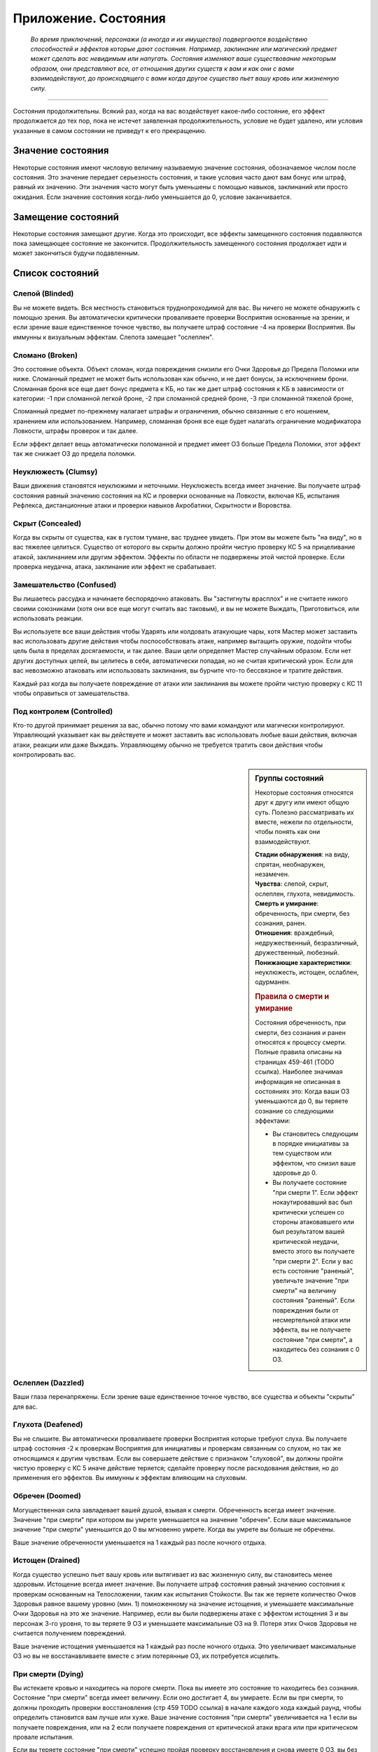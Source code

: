 .. _rst--ch9--conditions-appendix:

Приложение. Состояния
==============================


.. epigraph::

   *Во время приключений, персонажи (а иногда и их имущество) подвергаются воздействию способностей и эффектов которые дают состояния.
   Например, заклинание или магический предмет может сделать вас невидимым или напугать.
   Состояния изменяют ваше существование некоторым образом, они представляют все, от отношения других существ к вам и как они с вами взаимодействуют, до происходящего с вами когда другое существо пьет вашу кровь или жизненную силу.*

-----------------------------------------------------------------------------


Состояния продолжительны.
Всякий раз, когда на вас воздействует какое-либо состояние, его эффект продолжается до тех пор, пока не истечет заявленная продолжительность, условие не будет удалено, или условия указанные в самом состоянии не приведут к его прекращению.



Значение состояния
--------------------------------------

Некоторые состояния имеют числовую величину называемую значение состояния, обозначаемое числом после состояния.
Это значение передает серьезность состояния, и такие условия часто дают вам бонус или штраф, равный их значению.
Эти значения часто могут быть уменьшены с помощью навыков, заклинаний или просто ожидания.
Если значение состояния когда-либо уменьшается до 0, условие заканчивается.



Замещение состояний
--------------------------------------

Некоторые состояния замещают другие.
Когда это происходит, все эффекты замещенного состояния подавляются пока замещающее состояние не закончится.
Продолжительность замещенного состояния продолжает идти и может закончиться будучи подавленным.



Список состояний
--------------------------------------


Слепой (Blinded)
~~~~~~~~~~~~~~~~~~~~~~~~~~~~~~~~

Вы не можете видеть.
Вся местность становиться труднопроходимой для вас.
Вы ничего не можете обнаружить с помощью зрения.
Вы автоматически критически проваливаете проверки Восприятия основанные на зрении, и если зрение ваше единственное точное чувство, вы получаете штраф состояние -4 на проверки Восприятия.
Вы иммунны к визуальным эффектам.
Слепота замещает "ослеплен".


Сломано (Broken)
~~~~~~~~~~~~~~~~~~~~~~~~~~~~~~~~

Это состояние объекта.
Объект сломан, когда повреждения снизили его Очки Здоровья до Предела Поломки или ниже.
Сломанный предмет не может быть использован как обычно, и не дает бонусы, за исключением брони.
Сломанная броня все еще дает бонус предмета к КБ, но так же дает штраф состояния к КБ в зависимости от категории:
-1 при сломанной легкой броне,
-2 при сломанной средней броне,
-3 при сломанной тяжелой броне,

Сломанный предмет по-прежнему налагает штрафы и ограничения, обычно связанные с его ношением, хранением или использованием.
Например, сломанная броня все еще будет налагать ограничение модификатора Ловкости, штрафы проверок и так далее.

Если эффект делает вещь автоматически поломанной и предмет имеет ОЗ больше Предела Поломки, этот эффект так же снижает ОЗ до предела поломки.


Неуклюжесть (Clumsy)
~~~~~~~~~~~~~~~~~~~~~~~~~~~~~~~~

Ваши движения становятся неуклюжими и неточными.
Неуклюжесть всегда имеет значение.
Вы получаете штраф состояния равный значению состояния на КС и проверки основанные на Ловкости, включая КБ, испытания Рефлекса, дистанционные атаки и проверки навыков Акробатики, Скрытности и Воровства.


Скрыт (Concealed)
~~~~~~~~~~~~~~~~~~~~~~~~~~~~~~~~

Когда вы скрыты от существа, как в густом тумане, вас труднее увидеть.
При этом вы можете быть "на виду", но в вас тяжелее целиться.
Существо от которого вы скрыты должно пройти чистую проверку КС 5 на прицеливание атакой, заклинанием или другим эффектом.
Эффекты по области не подвержены этой чистой проверке.
Если проверка неудачна, атака, заклинание или эффект не срабатывает.


Замешательство (Confused)
~~~~~~~~~~~~~~~~~~~~~~~~~~~~~~~~

Вы лишаетесь рассудка и начинаете беспорядочно атаковать.
Вы "застигнуты врасплох" и не считаете никого своими союзниками (хотя они все еще могут считать вас таковым), и вы не можете Выждать, Приготовиться, или использовать реакции.

Вы используете все ваши действия чтобы Ударять или колдовать атакующие чары, хотя Мастер может заставить вас использовать другие действия чтобы поспособствовать атаке, например вытащить оружие, подойти чтобы цель была в пределах досягаемости, и так далее.
Ваши цели определяет Мастер случайным образом.
Если нет других доступных целей, вы целитесь в себя, автоматически попадая, но не считая критический урон.
Если для вас невозможно атаковать или использовать заклинания, вы бурчите что-то бессвязное и тратите действия.

Каждый раз когда вы получаете повреждение от атаки или заклинания вы можете пройти чистую проверку с КС 11 чтобы оправиться от замешательства.


Под контролем (Controlled)
~~~~~~~~~~~~~~~~~~~~~~~~~~~~~~~~

Кто-то другой принимает решения за вас, обычно потому что вами командуют или магически контролируют.
Управляющий указывает как вы действуете и может заставить вас использовать любые ваши действия, включая атаки, реакции или даже Выждать.
Управляющему обычно не требуется тратить свои действия чтобы контролировать вас.


.. sidebar:: Группы состояний
	
	Некоторые состояния относятся друг к другу или имеют общую суть.
	Полезно рассматривать их вместе, нежели по отдельности, чтобы понять как они взаимодействуют.

	| **Стадии обнаружения**: на виду, спрятан, необнаружен, незамечен.
	| **Чувства**: слепой, скрыт, ослеплен, глухота, невидимость.
	| **Смерть и умирание**: обреченность, при смерти, без сознания, ранен.
	| **Отношения**: враждебный, недружественный, безразличный, дружественный, любезный.
	| **Понижающие характеристики**: неуклюжесть, истощен, ослаблен, одурманен.

	.. rubric:: Правила о смерти и умирание

	Состояния обреченность, при смерти, без сознания и ранен относятся к процессу смерти.
	Полные правила описаны на страницах 459-461 (TODO ссылка).
	Наиболее значимая информация не описанная в состояниях это: Когда ваши ОЗ уменьшаются до 0, вы теряете сознание со следующими эффектами:

	* Вы становитесь следующим в порядке инициативы за тем существом или эффектом, что снизил ваше здоровье до 0.
	* Вы получаете состояние "при смерти 1". Если эффект нокаутировавший вас был критически успешен со стороны атаковавшего или был результатом вашей критической неудачи, вместо этого вы получаете "при смерти 2". Если у вас есть состояние "раненый", увеличьте значение "при смерти" на величину состояния "раненый". Если повреждения были от несмертельной атаки или эффекта, вы не получаете состояние "при смерти", а находитесь без сознания с 0 ОЗ.


Ослеплен (Dazzled)
~~~~~~~~~~~~~~~~~~~~~~~~~~~~~~~~

Ваши глаза перенапряжены.
Если зрение ваше единственное точное чувство, все существа и объекты "скрыты" для вас.



Глухота (Deafened)
~~~~~~~~~~~~~~~~~~~~~~~~~~~~~~~~

Вы не слышите.
Вы автоматически проваливаете проверки Восприятия которые требуют слуха.
Вы получаете штраф состояния -2 к проверкам Восприятия для инициативы и проверкам связанным со слухом, но так же относящимся к другим чувствам.
Если вы совершаете действие с признаком "слуховой", вы должны пройти чистую проверку с КС 5 иначе действие теряется; сделайте проверку после расходования действия, но до применения его эффектов.
Вы иммунны к эффектам влияющим на слуховым.


Обречен (Doomed)
~~~~~~~~~~~~~~~~~~~~~~~~~~~~~~~~

Могущественная сила завладевает вашей душой, взывая к смерти.
Обреченность всегда имеет значение.
Значение "при смерти" при котором вы умрете уменьшается на значение "обречен".
Если ваше максимальное значение "при смерти" уменьшится до 0 вы мгновенно умрете.
Когда вы умрете вы больше не обречены.

Ваше значение обреченности уменьшается на 1 каждый раз после ночного отдыха.


Истощен (Drained)
~~~~~~~~~~~~~~~~~~~~~~~~~~~~~~~~

Когда существо успешно пьет вашу кровь или вытягивает из вас жизненную силу, вы становитесь менее здоровым.
Истощение всегда имеет значение.
Вы получаете штраф состояния равный значению состояния к проверкам основанным на Телосложении, таким как испытания Стойкости.
Вы так же теряете количество Очков Здоровья равное вашему уровню (мин. 1) помноженному на значение истощения, и уменьшаете максимальные Очки Здоровья на это же значение.
Например, если вы были подвержены атаке с эффектом истощения 3 и вы персонаж 3-го уровня, то вы теряете 9 ОЗ и уменьшаете максимальные ОЗ на 9.
Потеря этих Очков Здоровья не считается получением повреждений.

Ваше значение истощения уменьшается на 1 каждый раз после ночного отдыха.
Это увеличивает максимальные ОЗ но вы не восстанавливаете вместе с этим потерянные ОЗ, их потребуется исцелить.


При смерти (Dying)
~~~~~~~~~~~~~~~~~~~~~~~~~~~~~~~~

Вы истекаете кровью и находитесь на пороге смерти.
Пока вы имеете это состояние то находитесь без сознания.
Состояние "при смерти" всегда имеет величину.
Если оно достигает 4, вы умираете.
Если вы при смерти, то должны проходить проверки восстановления (стр 459 TODO ссылка) в начале каждого хода каждый раунд, чтобы определить становится вам лучше или хуже.
Ваше значение состояния "при смерти" увеличивается на 1 если вы получаете повреждения, или на 2 если получаете повреждения от критической атаки врага или при критическом провале испытания.

Если вы теряете состояние "при смерти" успешно пройдя проверку восстановления и снова имеете 0 ОЗ, вы без сознания, но вы можете очнуться как описано в этом состоянии.
Вы теряете состояние "при смерти" автоматически и приходите в сознание если у вас 1 или более ОЗ.
Каждый раз когда вы лишаетесь состояния "при смерти",  вы получаете состояние "ранен 1" или увеличиваете его на 1 если оно у вас уже было.



Перегружен (Encumbered)
~~~~~~~~~~~~~~~~~~~~~~~~~~~~~~~~

Вы несете больше груза чем можете.
Когда вы перегружены, вы так же "неуклюжи 1" и получаете 10-футовый штраф на все показатели Скорости.
Как и со всеми остальными штрафами на скорость, он не может понизить ее ниже 5 футов.


Ослаблен (Enfeebled)
~~~~~~~~~~~~~~~~~~~~~~~~~~~~~~~~

Вы ослаблены физически.
Ослабление всегда имеет значение.
Когда вы ослаблены, вы получаете штраф состояния равный значению состояния к проверкам основанным на Силе, и КС, включая атаки в ближнем бою, броски на повреждения, и проверки Атлетики.


Заворожен (Fascinated)
~~~~~~~~~~~~~~~~~~~~~~~~~~~~~~~~

Вы вынуждены сосредоточить внимание на чем-то, и отвлечены от происходящего вокруг.
Вы получаете штраф состояния -2 на проверки Восприятия и проверки навыков, вы не можете использовать действия с признаком "концентрация" если только они или их последствия не связаны с субъектом вашей завороженности (определяется Мастером).
Например, вы можете осуществлять Поиск или Recall Knowledge (TODO перевод) о субъекте, но вы вряд ли можете использовать заклинание направленное на другое существо.
Это состояние заканчивается если существо использует против вас или ваших союзников враждебное действие.


Утомление (Fatigued)
~~~~~~~~~~~~~~~~~~~~~~~~~~~~~~~~

Вы устали и не можете собраться с силами.
Вы получаете штраф состояния -1 к КБ и испытаниям.
Во время исследования вы не можете выбрать активность для исследования (? TODO перепроверить).

Утомления проходит после ночного отдыха.


Застигнут врасплох (Flat-Footed)
~~~~~~~~~~~~~~~~~~~~~~~~~~~~~~~~~~~~~~~~~~~~~~~

Вы отвлечены или не способны сосредоточить все внимание на защите.
Вы получаете штраф за обстоятельства -2 к КБ.
Некоторые эффекты дают вам это состояние только против определенных существ или атак.
А другие, особенно состояния, могут сделать вас застигнутыми врасплох для всего.
Если правило не уточняет что состояние применяется только к определенным условиям, то оно применяется ко всему.
Например, многие эффекты гласят "Цель застигнута врасплох."


Бегство (Fleeing)
~~~~~~~~~~~~~~~~~~~~~~~~~~~~~~~~

Вы вынуждены сбежать из-за страха или другого побуждения.
В ваш ход вы обязаны потратить все очки действий чтобы убежать от причины вашего состояния наиболее целесообразно (перемещаться, открывать двери преграждающие путь).
Причиной обычно является эффект или колдун который дал вам это состояние, хотя некоторые эффекты могут определять что-то другое как причину.
Вы не можете Выждать или Приготовиться с состоянием "бегство".


Дружественный (Friendly)
~~~~~~~~~~~~~~~~~~~~~~~~~~~~~~~~

Это состояние показывает расположение существа по отношению к определенному персонажу, и только сверъестественные эффекты (как заклинание) могут наложить это состояние на игрового персонажа.
Дружественному существу нравится персонаж.
Персонаж может попробовать Попросить (действие Просьба) дружественное существо сделать что-либо, и оно скорее всего согласится на простую и безопасную просьбу, которая не требует многого чтобы выполнить ее.
Если персонаж или один из союзников использует враждебное действие против существа, оно изменит отношение на худшее в зависимости от враждебного действия и по решению Мастера.


Напуган (Frightened)
~~~~~~~~~~~~~~~~~~~~~~~~~~~~~~~~

Вы объяты страхом и вам трудно успокоиться.
Состояние испуга всегда имеет значение.
Вы получаете штраф состояния равный значению испуга, для всех ваших проверок и КС.
По-умолчанию, напуганность снижается на 1 в конце каждого вашего хода.
Эффект может изменять это поведение.


Схвачен (Grabbed)
~~~~~~~~~~~~~~~~~~~~~~~~~~~~~~~~

Другое существо схватило и удерживает вас на месте, давая вам состояния "застигнут врасплох" и "обездвижен".
Если вы, будучи схваченным, пытаетесь совершить действие с признаком "воздействие", то должны пройти чистую проверку с КС 5, при провале действие теряется и не имеет эффекта.
Совершайте проверку после расходования действия, но перед применением эффектов.


Любезный (Helpful)
~~~~~~~~~~~~~~~~~~~~~~~~~~~~~~~~

Это состояние показывает расположение существа по отношению к определенному персонажу, и только сверъестественные эффекты (как заклинание) могут наложить это состояние на игрового персонажа.
Любезное существо хочет активно помогать персонажу.
Существо будет согласно на разумные просьбы от этого персонажа, до тех пор, пока это не будет значительно влиять на его цели или жизнь.
Если персонаж или один из союзников использует враждебное действие против существа, оно изменит отношение на худшее в зависимости от враждебного действия и по решению Мастера.


Спрятанный (Hidden)
~~~~~~~~~~~~~~~~~~~~~~~~~~~~~~~~

Когда вы спрятаны от существа, оно знает в каком месте вы находитесь, но не может определить точно.
Обычно вы становитесь "спрятанным" используя Скрытность чтобы Спрятаться.
Когда для Поиска используется только неточное чувство, существо остается "спрятанным".
Существо, от которого вы спрятались, является застигнутым врасплох для вас, и должно пройти чистую проверку с КС 11 когда пытается попасть в вас атакой, заклинанием или другим эффектом, иначе эффект пропадает.
Эффекты по области не подвержены этой чистой проверке.

Существо может попытаться использовать действие Поиск чтобы заметить вас, как описано на стр 471 (TODO ссылка).


Враждебный (Hostile)
~~~~~~~~~~~~~~~~~~~~~~~~~~~~~~~~

Это состояние показывает расположение существа по отношению к определенному персонажу, и только сверъестественные эффекты (как заклинание) могут наложить это состояние на игрового персонажа.
Существо враждебное персонажу активно ищет способы ему навредить.
Оно не обязательно атакует его, а так же не принимает от него Просьбы.


Обездвижен (Immobilized)
~~~~~~~~~~~~~~~~~~~~~~~~~~~~~~~~

Вы не можете использовать действия с признаком "движение".
Если вы обездвижены из-за чего-то, что удерживает вас на одном месте, и внешняя сила будет перемещать вас из этого пространства, эта сила должна пройти проверку с КС эффекта удерживающего вас на месте или относительной защиты (обычно КС Стойкости) монстра удерживающего вас на месте.


Безразличный (Indifferent)
~~~~~~~~~~~~~~~~~~~~~~~~~~~~~~~~

Это состояние показывает расположение существа по отношению к определенному персонажу, и только сверъестественные эффекты (как заклинание) могут наложить это состояние на игрового персонажа.
Существо, безразличное к персонажу, не волнует персонаж и его дела.
Предполагается что существо относится безразлично к персонажу, если не говорится другое.


Невидимый (Invisible)
~~~~~~~~~~~~~~~~~~~~~~~~~~~~~~~~

Во время невидимости вас нельзя увидеть.
Вы "необнаружены" для все.
Существа могут использовать Поиск чтобы обнаружить вас.
Если существо успешно пройдет проверку Восприятия, против вашего КС Скрытности, вы становитесь "спрятанным" от этого существа пока не используете Красться чтобы снова стать "необнаруженным".
Если вы становитесь невидимым когда находитесь "на виду", то вначале вы будете "спрятанным" для наблюдателя (так как он знаете где вы были когда стали невидимым), пока вы не используете успешно Красться чтобы снова стать "необнаруженным".
Вы не можете стать "на виду" во время невидимости, разве что при использовании специальных способностей и магии.


На виду / Замечен (Observed)
~~~~~~~~~~~~~~~~~~~~~~~~~~~~~~~~

Все что хорошо видно находится "на виду" для вас.
Если существо принимает меры чтобы избежать обнаружения, например использует Скрытность чтобы Спрятаться, оно может стать "спрятанным" или "необнаруженным".
Если вы имеете другое точное чувство помимо зрения, вы можете попытаться обнаружить существо или объект используя это чувство.
Вы можете обнаружить существо только точным чувством.
При Поиске существа только с помощью неточного чувства, оно остается "спрятанным" а не "на виду".


Парализованный (Paralyzed)
~~~~~~~~~~~~~~~~~~~~~~~~~~~~~~~~

Ваше тело застывает на месте.
Вы "застигнуты врасплох" и не можете действовать, кроме использования Recall Knowledge (TODO перевод) и действий использующих только разум (по решению Мастера).
Ваши чувства все еще работают, но только в области которую вы можете ощущать без движения телом, так что вы не можете использовать Поиск пока парализованны.


Продолжительные повреждения (Persistent Damage)
~~~~~~~~~~~~~~~~~~~~~~~~~~~~~~~~~~~~~~~~~~~~~~~~

Продолжительные повреждения идут от эффектов как кислота, горение и других.
Оно описывается как "X продолжительных повреждений [вид]", где "X" количество повреждений и "[вид]" это вид повреждений.
Вместо получения мгновенных повреждений, вы получаете их в конце каждого вашего хода, бросая кости повреждений заново, пока у вас не пропадет состояние.
После того как вы получили продолжительный урон, сделайте чистую проверку с КС 15 чтобы узнать оправились ли вы от продолжительных повреждений.
Если проверка прошла успешно, состояние заканчивается.


.. rst-class:: sidebar-wide

.. sidebar:: Правила по продолжительным повреждениям
	
	Дополнительные правила представленные далее применяются в определенных случаях.

	.. rubric:: Помощь в восстановлении

	Вы или можете принять меры, чтобы помочь себе избавиться от продолжительного повреждения, или вам может помочь союзник, чтобы попытаться пройти дополнительную чистую проверку до конца хода.
	Обычно это активность требующая 2 действия и это должно быть что-то, что значительно улучшит ваши шансы (определяется Мастером).
	Например, вы можете попытаться сбить пламя, смыть кислоту или использовать навык Медицины чтобы Оказать Первую Помощь при кровотечении.
	Это позволяет вам мгновенно пройти проверку дополнительную чистую проверку.

	Мастер решает как ваша помощь сработает, руководствуясь следующим:

	* Уменьшит КС чистой проверки до 10 при подходящем виде помощь, например тушение водой пламени.
	* Остановит действие состояния при подходящем виде помощи, например исцеление вас до максимальных ОЗ чтобы остановить кровотечение или нырнуть в озеро чтобы прекратить повреждения огнем.
	* Изменит количество действий требуемых для помощи вам, если принятые меры были исключительно эффективны или совсем неэффективны.
	
	Продолжительный урон заканчивается после определенного времени, так как огонь тухнет, раны затягиваются и т.п.
	Мастер определяет когда это происходит, но обычно это занимает 1 минуту.

	.. rubric:: Иммунитеты, Сопротивления и Слабости

	Иммунитеты, сопротивления и слабости применяются к продолжительному урону.
	Если эффект наносит начальные повреждения в дополнение к продолжительным, применяйте иммунитеты, сопротивления и слабости отдельно к начальным и продолжительным повреждениям.
	Обычно если эффект сводит на нет начальные повреждения, то так же нивелирует продолжительные повреждения.
	Например рубящее оружие так же причиняет продолжительные повреждения кровотечением из-за порезов.
	В определенных ситуациях, Мастер может рассудить по другому.

	.. rubric:: Несколько состояний с продолжительными повреждения

	Вы можете одновременно подвержены нескольким состояниям с продолжительными повреждениями, если они имеют разный вид повреждений.
	Если вы получите более одного состояния с продолжительными повреждениями одного вида, большее значение заменит меньшее.
	Повреждения наносятся одновременно, если что-то реагирует на получение вами повреждений, это происходит только раз.
	Например, если вы "при смерти" с несколькими видами продолжительных повреждений, они единожды увеличивают значение состояния "при смерти".


Окаменение (Petrified)
~~~~~~~~~~~~~~~~~~~~~~~~~~~~~~~~

Вы превращены в камень.
Вы не можете действовать или ощущать что-либо.
Вы становитесь объектом с Bulk (TODO перевод) в два раза выше вашего обычного Bulk (обычно 12 для среднего окаменевшего существа или 6 для маленького), КБ 9, Твердость 8, и тем же количеством ОЗ что и при нормальном состоянии.
У вас нет Предела Поломки.
Когда вы возвращаетесь в нормальное состояние, у вас то же значение ОЗ что и было в состоянии статуи.
Если статуя разрушается, вы мгновенно умираете.
Во время окаменения ваш разум и тело в стазисе, поэтому вы не стареете и не замечаете течение времени.


Распластан на земле (Prone)
~~~~~~~~~~~~~~~~~~~~~~~~~~~~~~~~

Вы лежите на земле.
Вы застигнуты врасплох и получаете штраф за обстоятельства -2 к атаке.
Единственные доступные действия относящиеся к передвижению это Ползти и Встать.
Когда вы встаете, состояние "распластан" заканчивается.
Вы можете Укрыться будучи распластанным, чтобы затаиться и получить укрытие от дистанционных атак, даже если поблизости нет объекта для укрытия, вы получаете бонус за обстоятельства +4 к КБ против дистанционных атак (но остаетесь "застигнутым врасплох").

Если вы получите "распластан" во время Карабканья или Полета, то вы падаете (см. страницы 463-464 о правилах падения TODO ссылка).
Вас нельзя "распластать" во время плавания.


.. sidebar:: Получение и потеря действий
	
	Ускорен, замедлен и ошеломлен основные способы чтобы получить или потерять действие во время хода.
	Правила об этом описаны на странице 462 (TODO ссылка).
	Вкратце, эти состояния меняют количество действий получаемых в начале хода, таким образом получение состояния в середине хода не изменяет количество действий на этом ходу.
	Если у вас есть состояние которое воздействует на количество действий, вы выбираете какие из них потерять.
	Например, действие полученное от *спешки* позволяет вам использовать его только для Перемещения и Шага, так что если вам требуется лишиться действия из-за состояния "замедлен", вы можете решить потерять действие полученное от *спешки*, оставив другие действия которые можно использовать более гибко.

	Некоторые состояния не позволяют вам получать некоторые действия, обычно реакции.
	Другие состояния просто говорят что вы не можете действовать.
	Когда вы не можете действовать, вы не способны использовать никакие действия.
	В отличие от "замедлен" или "ошеломлен", они не изменяют количество получаемых действий, они просто препятствуют их использование.
	Это значит, что если вы были избавлены от "паралича" во время вашего хода, вы можете сразу действовать.


Ускоренный (Quickened)
~~~~~~~~~~~~~~~~~~~~~~~~~~~~~~~~

Вы получаете 1 дополнительное действие в начале вашего хода каждый раунд.
Многие эффекты дающие ускорение уточняют на какой вид действий вы можете потратить это действие.
Если вы были ускорены несколькими эффектами, вы можете использовать дополнительное очко действия на любое одиночное действие разрешенное одним из эффектов ускорения. То есть вы все так же получаете 1 очко действия, просто разные эффекты позволяют вам потратить его по разному.
Так как ускорение вступает в силу только в начале хода, вы не получаете действие сразу же, если были ускорены во время хода.


Сдерживаем (Restrained)
~~~~~~~~~~~~~~~~~~~~~~~~~~~~~~~~

Вы связаны и едва можете двигаться, или вас придавило существо.
Вы получаете состояния "застигнуты врасплох" и "обездвижены", и вы не можете использовать атаки или действия с признаком "воздействие" за исключением попыток Вырваться или Открыть Силой чтобы избавиться от того что сдерживает вас.
"Сдерживаем" замещает состояние "Схвачен".


Болен (Sickened)
~~~~~~~~~~~~~~~~~~~~~~~~~~~~~~~~

Вы плохо себя чувствуете.
Это состояние всегда имеет значение.
Вы получаете штраф состояния равный этому значению на все проверки и КС.
Когда больны, вы не можете добровольно ничего глотать, включая эликсиры и зелья.

Вы можете потратить одно действие на рвотный позыв, чтобы попытаться восстановиться, что потребует пройти испытание Стойкости против КС эффекта что сделал вас больным.
При успехе, вы снижаете значение "болен" на 1 (или на 2 при критическом успехе).


Замедлен (Slowed)
~~~~~~~~~~~~~~~~~~~~~~~~~~~~~~~~

Вы имеете меньше действий.
Замедление всегда имеет значение.
Когда вы восстанавливаете действия в начале хода, уменьшите их количество на значение состояния.
Так как замедление вступает в силу только в начале хода, вы не теряете действие сразу же, если были ускорены во время хода.


Ошеломлен (Stunned)
~~~~~~~~~~~~~~~~~~~~~~~~~~~~~~~~

Вы лишаетесь чувств.
Вы не можете действовать когда ошеломлены.
Ошеломление всегда имеет значение, которое означает сколько всего действий вы теряете, возможно в течении нескольких ходов с момента ошеломления.
Каждый раз, когда вы восстанавливаете действия (в начале хода), отнимайте их из значения состояния, при этом уменьшая его общее значение.
Например, если вы были "ошеломлены 4", вы потеряете все 3 действия на следующем ходу, уменьшим значение состояния до "ошеломлен 1", на следующем ходу вы потеряете 1 действие и сможете использовать оставшиеся 2.
Ошеломление так же может иметь продолжительность вместо значения, как например "ошеломлен на 1 минуту".
В том случае вы теряете все действия в течение указанного времени.

Ошеломление замещает "замедление".
Если продолжительность ошеломления заканчивается когда вы замедленны, вы считаете потерю действий от ошеломления в пользу замедления.
Например, если вы были ошеломлены 1 и замедлены 2 в начале хода, вы потеряете 1 действие от ошеломления и 1 от замедления, так что у вас останется 1 действие на этом ходу.


.. sidebar:: Избыточные состояния
	
	Вы можете иметь только одно уникальное состояние единовременно.
	Если эффект применяет к вам состояние которое у вас уже есть, вы изменяете продолжительность состояние используя большее значение.
	Состояния меньшей длительности заканчиваются, однако другие состояния вызванные изначальным эффектом могут продолжаться.

	Например, по вам попал монстр и истощил вашу живучесть.
	Из-за ран вы "ослаблены 2" и "застигнуты врасплох" до конца следующего хода монстра..
	Перед окончания следующего хода этого монстра, ловушка отравляет вас, делая вас "ослабленным 2" на 1 минуту.
	В этом случае, "ослаблен 2" длительностью в 1 минуту замещает "ослаблен 2" от монстра, таким образом делая вас ослабленным на большее время.
	Вы остаетесь застигнутым врасплох, так как ничего не заменило это состояние, и оно все еще длится до окончания следующего хода монстра.

	Любые способности которые избавляют от состояния, полностью убирают его, не важно какого оно было значения или сколько раз вы были ему подвержены.
	Из примера выше, заклинание избавляющее вас от "ослабления", убрало бы его полностью, то есть не потребовалось бы использовать заклинание дважды.

	.. rubric:: Избыточные состояния со значением

	Состояния с другими значениями считаются другими состояниями.
	Если вы подверглись состоянию со значением несколько раз, вы применяете только большее значение, однако вы вам возможно придется отслеживать за их длительностями, если одно имеет меньшее значение но длится дольше.
	Например, если у вас есть "замедлен 2" на 1 раунд и "замедлен 1" на 6 раундов, вы будете учитывать "замедлен 2" первый раунд, а потом вы переключитесь на "замедлен 1" на следующие 5 раундов.
	Если что-то снижает значение состояния, оно действует на все состояния с таким названием.
	Например, в примере выше, если что-то снижает ваше "замедление" на 1, то это уменьшит первое состояние до 1, и уменьшит второе состояние до 0, тем самым убрав его.


Одурманен (Stupefied)
~~~~~~~~~~~~~~~~~~~~~~~~~~~~~~~~

Ваши мысли и инстинкты затуманены.
Одурманивание всегда имеет значение.
Вы получаете штраф состояния равный этому значению к проверкам и КС основанным на Интеллекте, Мудрости и Харизме, а так же испытаниям Воли, атакам заклинаниями, КС заклинаний, и проверкам навыков которые используют эти характеристики.
Всякий раз при попытке использовать заклинание будучи одурманенным, заклинание прерывается если только вы не пройдете чистую проверку с КС 5 + значение состояния.


Без сознания (Unconscious)
~~~~~~~~~~~~~~~~~~~~~~~~~~~~~~~~

Вы спите или в нокауте.
Вы не можете действовать.
Вы получаете штраф состояния -4 к КБ, Восприятию и испытаниям Рефлекса, и имеете состояния "слепой" и "застигнут врасплох".
Когда вы получаете это состояние то падаете распластанным на землю, роняете экипированные в руках предметы, или держите, если эффект требует обратного или Мастер решил что вы в таком положении что не теряете их.

**Если вы без сознания потому что при смерти**, вы не можете очнуться пока у вас 0 ОЗ.
Если вам восстановили 1 ОЗ или более посредствам исцеления, вы теряете состояние "при смерти" и "без сознания" и можете действовать как обычно на следующем ходу.

**Если вы без сознания с 0 ОЗ но не при смерти**, вы естественным образом возвращаетесь к 1 ОЗ и пробуждаетесь после достаточного кол-ва времени.
Мастер определяет как долго вы остаетесь без сознания, минимум от 10 минут до нескольких часов.
Если вы получаете исцеление в это время, то теряете без сознательное состояние и можете действовать как обычно на следующем ходу.

**Если вы без сознания и у вас более 1 ОЗ** (обычно потому что вы спите или из-за эффекта), вы приходите в сознание одним из перечисленных способов.
Каждый из которых лишает вас без сознательного состояния.

* Вы получили повреждения, они не опустили ОЗ до 0. Если повреждения опустили ОЗ до 0, вы остаетесь без сознания и получаете состояние "при смерти".
* Вы были исцелены, но не по средствам естественного исцеления от отдыха.
* Кто-то толкает или трясет вас с помощью действия Взаимодействие.
* Вокруг вас раздается громкий шум - хотя это не происходит автоматически. В начале вашего хода вы проходите проверку Восприятия против КС шума (или слабейшего КС шума, если источников шума несколько), пробуждаясь если проверка была успешной. Если существа пытаются не шуметь вокруг вас, проверка Восприятия делается против их КС Скрытности. Некоторые магические эффекты усыпляют вас так сильно, что вам нельзя пройти эту проверку.
* Если вы просто спите, Мастер решает пробудить вас потому что у вас был спокойный ночной сон или что-то нарушило этот отдых.


Необнаруженный (Undetected)
~~~~~~~~~~~~~~~~~~~~~~~~~~~~~~~~

Когда вы необнаружены существом, это существо совсем не может видеть вас, не имеет понятия в каком месте вы находитесь и не может целиться в вас, хотя вас можно задеть эффектам по области.
Когда вы необнаружены существом, оно является "застигнутым врасплох" для вас.

Существо которым вы не обнаружены, может попытаться угадать квадрат в котором вы находитесь и атаковать вас.
Оно должно выбрать квадрат и попытаться атаковать.
Это работает как прицеливание в спрятанное существо (требуется чистая проверка с КС 11, как описано здесь - :ref:`rst--ch9--hidden`), но чистая проверка и атака кидаются Мастером втайне, он не раскрывает была ли неуспешной из-за чистой проверки, атаки или неверного квадрата.

Существо может использовать действие Поиск  чтобы найти вас на описано на странице 471 (TODO ссылка).


Недружественный (Unfriendly)
~~~~~~~~~~~~~~~~~~~~~~~~~~~~~~~~

Это состояние показывает расположение существа по отношению к определенному персонажу, и только сверъестественные эффекты (как заклинание) могут наложить это состояние на игрового персонажа.
Недружественному существу не нравится персонаж и оно ему не доверяет.
Оно не будет удовлетворять просьбы персонажа.


Незамеченный (Unnoticed)
~~~~~~~~~~~~~~~~~~~~~~~~~~~~~~~~

Если вы незамечены существом, это существо понятия не имеет о вашем присутствии.
Когда вы незамечены, вы так же "необнаружены" для существа.
Это состояние имеет значение для способностей которые могут быть использованы против целей которые совсем не подозревают о вашем присутствии.


Ранен (Wounded)
~~~~~~~~~~~~~~~~~~~~~~~~~~~~~~~~

Вы серьезно травмированы в бою.
Если вы потеряли состояние "при смерти", и не имели состояния "ранен", то "ранен 1".
Если вы уже были ранены когда потеряли состояние "при смерти", то значение "ранен" увеличивается на 1.
Если вы получили состояние "при смерти" будучи раненым, увеличьте значение "при смерти" на значение "ранен".

Состояние "ранен" заканчивается если кто-то успешно восстанавливает вам Очки Здоровья с помощью Лечение Ран, или если вам восстановили ОЗ до максимума и вы отдохнули 10 минут.
